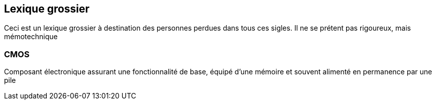 == Lexique grossier
Ceci est un lexique grossier à destination des personnes perdues dans tous ces sigles. Il ne se prétent pas rigoureux, mais mémotechnique 

=== CMOS
Composant électronique assurant une fonctionnalité de base, équipé d'une mémoire et souvent alimenté en permanence par une pile
